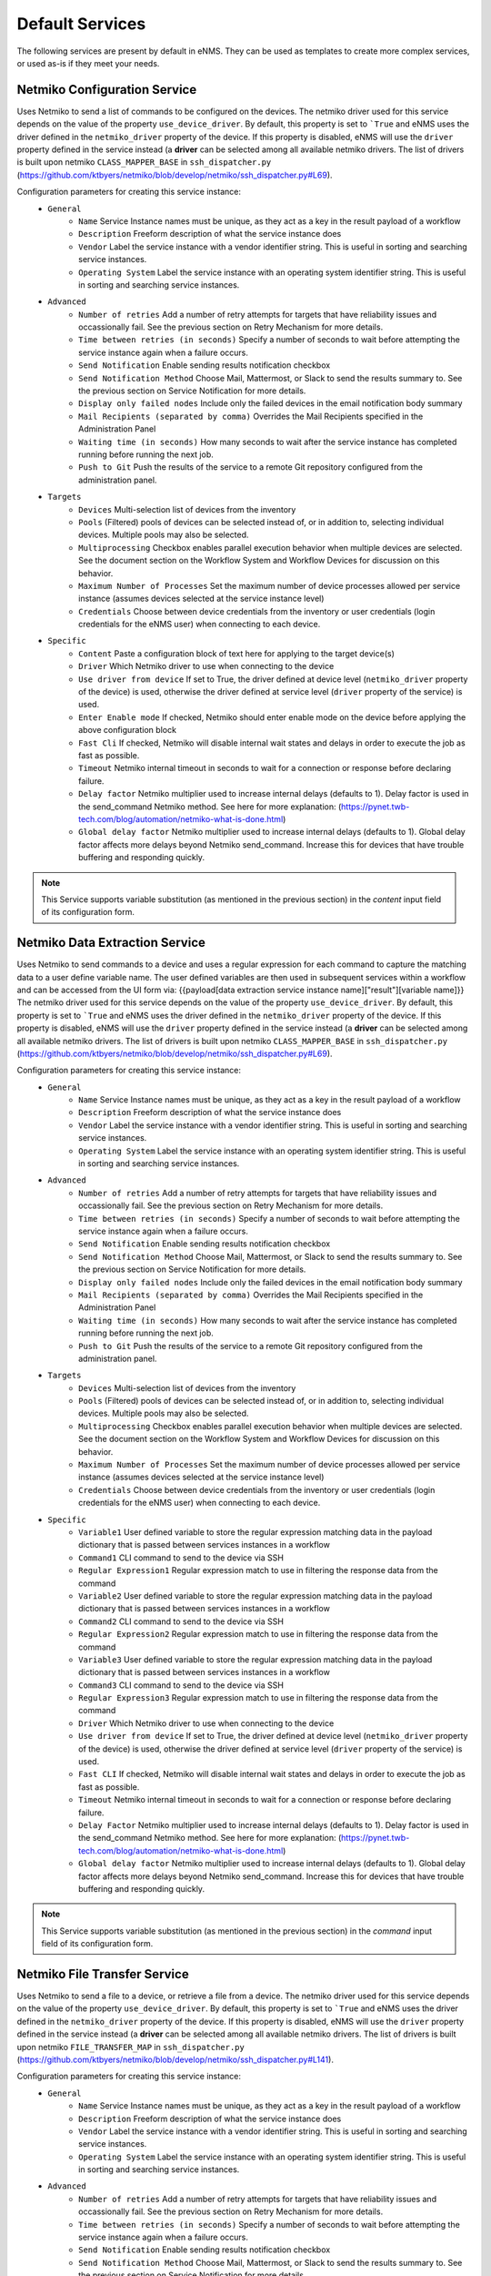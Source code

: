 ================
Default Services
================

The following services are present by default in eNMS.
They can be used as templates to create more complex services, or used as-is if they meet your needs.

Netmiko Configuration Service
-----------------------------

Uses Netmiko to send a list of commands to be configured on the devices.
The netmiko driver used for this service depends on the value of the property ``use_device_driver``.
By default, this property is set to ```True`` and eNMS uses the driver defined in the ``netmiko_driver`` property of the device.
If this property is disabled, eNMS will use the ``driver`` property defined in the service instead (a **driver** can be selected among all available netmiko drivers. The list of drivers is built upon netmiko ``CLASS_MAPPER_BASE`` in ``ssh_dispatcher.py`` (https://github.com/ktbyers/netmiko/blob/develop/netmiko/ssh_dispatcher.py#L69).

.. image:: /_static/services/default_services/netmiko_configuration.png
   :alt: Netmiko Configuration service
   :align: center

Configuration parameters for creating this service instance:
  - ``General``
      - ``Name`` Service Instance names must be unique, as they act as a key in the result payload of a workflow
      - ``Description`` Freeform description of what the service instance does
      - ``Vendor`` Label the service instance with a vendor identifier string. This is useful in sorting and searching service instances.
      - ``Operating System`` Label the service instance with an operating system identifier string. This is useful in sorting and searching service instances.
  - ``Advanced``
      - ``Number of retries`` Add a number of retry attempts for targets that have reliability issues and occassionally fail. See the previous section on Retry Mechanism for more details.
      - ``Time between retries (in seconds)`` Specify a number of seconds to wait before attempting the service instance again when a failure occurs.
      - ``Send Notification`` Enable sending results notification checkbox
      - ``Send Notification Method`` Choose Mail, Mattermost, or Slack to send the results summary to. See the previous section on Service Notification for more details.
      - ``Display only failed nodes`` Include only the failed devices in the email notification body summary
      - ``Mail Recipients (separated by comma)`` Overrides the Mail Recipients specified in the Administration Panel
      - ``Waiting time (in seconds)`` How many seconds to wait after the service instance has completed running before running the next job.
      - ``Push to Git`` Push the results of the service to a remote Git repository configured from the administration panel.
  - ``Targets``
      - ``Devices`` Multi-selection list of devices from the inventory
      - ``Pools`` (Filtered) pools of devices can be selected instead of, or in addition to, selecting individual devices. Multiple pools may also be selected.
      - ``Multiprocessing`` Checkbox enables parallel execution behavior when multiple devices are selected. See the document section on the Workflow System and Workflow Devices for discussion on this behavior.
      - ``Maximum Number of Processes`` Set the maximum number of device processes allowed per service instance (assumes devices selected at the service instance level)
      - ``Credentials`` Choose between device credentials from the inventory or user credentials (login credentials for the eNMS user) when connecting to each device.
  - ``Specific``
      - ``Content`` Paste a configuration block of text here for applying to the target device(s)
      - ``Driver`` Which Netmiko driver to use when connecting to the device
      - ``Use driver from device`` If set to True, the driver defined at device level (``netmiko_driver`` property of the device) is used, otherwise the driver defined at service level (``driver`` property of the service) is used.
      - ``Enter Enable mode`` If checked, Netmiko should enter enable mode on the device before applying the above configuration block
      - ``Fast Cli`` If checked, Netmiko will disable internal wait states and delays in order to execute the job as fast as possible.
      - ``Timeout`` Netmiko internal timeout in seconds to wait for a connection or response before declaring failure.
      - ``Delay factor`` Netmiko multiplier used to increase internal delays (defaults to 1). Delay factor is used in the send_command Netmiko method. See here for more explanation: (https://pynet.twb-tech.com/blog/automation/netmiko-what-is-done.html)
      - ``Global delay factor`` Netmiko multiplier used to increase internal delays (defaults to 1). Global delay factor affects more delays beyond Netmiko send_command. Increase this for devices that have trouble buffering and responding quickly.

.. note:: This Service supports variable substitution (as mentioned in the previous section) in the `content` input field of its configuration form.

Netmiko Data Extraction Service
-------------------------------

Uses Netmiko to send commands to a device and uses a regular expression for each command to capture the matching data to a user define variable name.
The user defined variables are then used in subsequent services within a workflow and can be accessed from the UI form via: {{payload[data extraction service instance name]["result"][variable name]}}
The netmiko driver used for this service depends on the value of the property ``use_device_driver``.
By default, this property is set to ```True`` and eNMS uses the driver defined in the ``netmiko_driver`` property of the device.
If this property is disabled, eNMS will use the ``driver`` property defined in the service instead (a **driver** can be selected among all available netmiko drivers. The list of drivers is built upon netmiko ``CLASS_MAPPER_BASE`` in ``ssh_dispatcher.py`` (https://github.com/ktbyers/netmiko/blob/develop/netmiko/ssh_dispatcher.py#L69).

.. image:: /_static/services/default_services/netmiko_validation.png
   :alt: Netmiko Validation service
   :align: center

Configuration parameters for creating this service instance:
  - ``General``
      - ``Name`` Service Instance names must be unique, as they act as a key in the result payload of a workflow
      - ``Description`` Freeform description of what the service instance does
      - ``Vendor`` Label the service instance with a vendor identifier string. This is useful in sorting and searching service instances.
      - ``Operating System`` Label the service instance with an operating system identifier string. This is useful in sorting and searching service instances.
  - ``Advanced``
      - ``Number of retries`` Add a number of retry attempts for targets that have reliability issues and occassionally fail. See the previous section on Retry Mechanism for more details.
      - ``Time between retries (in seconds)`` Specify a number of seconds to wait before attempting the service instance again when a failure occurs.
      - ``Send Notification`` Enable sending results notification checkbox
      - ``Send Notification Method`` Choose Mail, Mattermost, or Slack to send the results summary to. See the previous section on Service Notification for more details.
      - ``Display only failed nodes`` Include only the failed devices in the email notification body summary
      - ``Mail Recipients (separated by comma)`` Overrides the Mail Recipients specified in the Administration Panel
      - ``Waiting time (in seconds)`` How many seconds to wait after the service instance has completed running before running the next job.
      - ``Push to Git`` Push the results of the service to a remote Git repository configured from the administration panel.
  - ``Targets``
      - ``Devices`` Multi-selection list of devices from the inventory
      - ``Pools`` (Filtered) pools of devices can be selected instead of, or in addition to, selecting individual devices. Multiple pools may also be selected.
      - ``Multiprocessing`` Checkbox enables parallel execution behavior when multiple devices are selected. See the document section on the Workflow System and Workflow Devices for discussion on this behavior.
      - ``Maximum Number of Processes`` Set the maximum number of device processes allowed per service instance (assumes devices selected at the service instance level)
      - ``Credentials`` Choose between device credentials from the inventory or user credentials (login credentials for the eNMS user) when connecting to each device.
  - ``Specific``
      - ``Variable1`` User defined variable to store the regular expression matching data in the payload dictionary that is passed between services instances in a workflow
      - ``Command1`` CLI command to send to the device via SSH
      - ``Regular Expression1`` Regular expression match to use in filtering the response data from the command
      - ``Variable2`` User defined variable to store the regular expression matching data in the payload dictionary that is passed between services instances in a workflow
      - ``Command2`` CLI command to send to the device via SSH
      - ``Regular Expression2`` Regular expression match to use in filtering the response data from the command
      - ``Variable3`` User defined variable to store the regular expression matching data in the payload dictionary that is passed between services instances in a workflow
      - ``Command3`` CLI command to send to the device via SSH
      - ``Regular Expression3`` Regular expression match to use in filtering the response data from the command
      - ``Driver`` Which Netmiko driver to use when connecting to the device
      - ``Use driver from device`` If set to True, the driver defined at device level (``netmiko_driver`` property of the device) is used, otherwise the driver defined at service level (``driver`` property of the service) is used.
      - ``Fast CLI`` If checked, Netmiko will disable internal wait states and delays in order to execute the job as fast as possible.
      - ``Timeout`` Netmiko internal timeout in seconds to wait for a connection or response before declaring failure.
      - ``Delay Factor`` Netmiko multiplier used to increase internal delays (defaults to 1). Delay factor is used in the send_command Netmiko method. See here for more explanation: (https://pynet.twb-tech.com/blog/automation/netmiko-what-is-done.html)
      - ``Global delay factor`` Netmiko multiplier used to increase internal delays (defaults to 1). Global delay factor affects more delays beyond Netmiko send_command. Increase this for devices that have trouble buffering and responding quickly.

.. note:: This Service supports variable substitution (as mentioned in the previous section) in the `command` input field of its configuration form.

Netmiko File Transfer Service
-----------------------------

Uses Netmiko to send a file to a device, or retrieve a file from a device.
The netmiko driver used for this service depends on the value of the property ``use_device_driver``.
By default, this property is set to ```True`` and eNMS uses the driver defined in the ``netmiko_driver`` property of the device.
If this property is disabled, eNMS will use the ``driver`` property defined in the service instead (a **driver** can be selected among all available netmiko drivers. The list of drivers is built upon netmiko ``FILE_TRANSFER_MAP`` in ``ssh_dispatcher.py`` (https://github.com/ktbyers/netmiko/blob/develop/netmiko/ssh_dispatcher.py#L141).

.. image:: /_static/services/default_services/netmiko_file_transfer.png
   :alt: Netmiko File Transfer service
   :align: center

Configuration parameters for creating this service instance:
  - ``General``
      - ``Name`` Service Instance names must be unique, as they act as a key in the result payload of a workflow
      - ``Description`` Freeform description of what the service instance does
      - ``Vendor`` Label the service instance with a vendor identifier string. This is useful in sorting and searching service instances.
      - ``Operating System`` Label the service instance with an operating system identifier string. This is useful in sorting and searching service instances.
  - ``Advanced``
      - ``Number of retries`` Add a number of retry attempts for targets that have reliability issues and occassionally fail. See the previous section on Retry Mechanism for more details.
      - ``Time between retries (in seconds)`` Specify a number of seconds to wait before attempting the service instance again when a failure occurs.
      - ``Send Notification`` Enable sending results notification checkbox
      - ``Send Notification Method`` Choose Mail, Mattermost, or Slack to send the results summary to. See the previous section on Service Notification for more details.
      - ``Display only failed nodes`` Include only the failed devices in the email notification body summary
      - ``Mail Recipients (separated by comma)`` Overrides the Mail Recipients specified in the Administration Panel
      - ``Waiting time (in seconds)`` How many seconds to wait after the service instance has completed running before running the next job.
      - ``Push to Git`` Push the results of the service to a remote Git repository configured from the administration panel.
  - ``Targets``
      - ``Devices`` Multi-selection list of devices from the inventory
      - ``Pools`` (Filtered) pools of devices can be selected instead of, or in addition to, selecting individual devices. Multiple pools may also be selected.
      - ``Multiprocessing`` Checkbox enables parallel execution behavior when multiple devices are selected. See the document section on the Workflow System and Workflow Devices for discussion on this behavior.
      - ``Maximum Number of Processes`` Set the maximum number of device processes allowed per service instance (assumes devices selected at the service instance level)
      - ``Credentials`` Choose between device credentials from the inventory or user credentials (login credentials for the eNMS user) when connecting to each device.
  - ``Specific``
      - ``Destination file`` Destination file; absolute path and filename to send the file to
      - ``Direction`` Upload or Download from the perspective of running on the device
      - ``disable_md5`` Disable checksum validation following the transfer
      - ``driver`` Which Netmiko file transfer driver to use when connecting to the device
      - ``Use driver from device`` If set to True, the driver defined at device level (``netmiko_driver`` property of the device) is used, otherwise the driver defined at service level (``driver`` property of the service) is used.
      - ``File system`` Mounted filesystem for storage on the default. For example, disk1:
      - ``inline_transfer`` Cisco specific method of transferring files between internal components of the device
      - ``overwrite_file`` If checked, overwrite the file at the destination if it exists
      - ``Source file`` Source absolute path and filename of the file to send
      - ``Fast Cli`` If checked, Netmiko will disable internal wait states and delays in order to execute the job as fast as possible.
      - ``Timeout`` Netmiko internal timeout in seconds to wait for a connection or response before declaring failure.
      - ``Delay factor`` Netmiko multiplier used to increase internal delays (defaults to 1). Delay factor is used in the send_command Netmiko method. See here for more explanation: (https://pynet.twb-tech.com/blog/automation/netmiko-what-is-done.html)
      - ``Global delay factor`` Netmiko multiplier used to increase internal delays (defaults to 1). Global delay factor affects more delays beyond Netmiko send_command. Increase this for devices that have trouble buffering and responding quickly.

Netmiko Prompts Service
-----------------------

Similar to Netmiko Validation Service, but expects up to 3 interactive prompts for your remote command, such as 'Are you sure? Y/N'.
This service allows the user to specify the expected prompt and response to send for it.

.. image:: /_static/services/default_services/netmiko_prompts.png
   :alt: Netmiko Prompts service
   :align: center

Configuration parameters for creating this service instance:
  - ``General``
      - ``Name`` Service Instance names must be unique, as they act as a key in the result payload of a workflow
      - ``Description`` Freeform description of what the service instance does
      - ``Vendor`` Label the service instance with a vendor identifier string. This is useful in sorting and searching service instances.
      - ``Operating System`` Label the service instance with an operating system identifier string. This is useful in sorting and searching service instances.
  - ``Advanced``
      - ``Number of retries`` Add a number of retry attempts for targets that have reliability issues and occassionally fail. See the previous section on Retry Mechanism for more details.
      - ``Time between retries (in seconds)`` Specify a number of seconds to wait before attempting the service instance again when a failure occurs.
      - ``Send Notification`` Enable sending results notification checkbox
      - ``Send Notification Method`` Choose Mail, Mattermost, or Slack to send the results summary to. See the previous section on Service Notification for more details.
      - ``Display only failed nodes`` Include only the failed devices in the email notification body summary
      - ``Mail Recipients (separated by comma)`` Overrides the Mail Recipients specified in the Administration Panel
      - ``Waiting time (in seconds)`` How many seconds to wait after the service instance has completed running before running the next job.
      - ``Push to Git`` Push the results of the service to a remote Git repository configured from the administration panel.
  - ``Targets``
      - ``Devices`` Multi-selection list of devices from the inventory
      - ``Pools`` (Filtered) pools of devices can be selected instead of, or in addition to, selecting individual devices. Multiple pools may also be selected.
      - ``Multiprocessing`` Checkbox enables parallel execution behavior when multiple devices are selected. See the document section on the Workflow System and Workflow Devices for discussion on this behavior.
      - ``Maximum Number of Processes`` Set the maximum number of device processes allowed per service instance (assumes devices selected at the service instance level)
      - ``Credentials`` Choose between device credentials from the inventory or user credentials (login credentials for the eNMS user) when connecting to each device.
  - ``Specific``
      - ``Command`` CLI command to send to the device
      - ``confirmation1`` first expected confirmation question prompted by the device
      - ``response1`` response to first confirmation question prompted by the device
      - ``confirmation2`` second expected confirmation question prompted by the device
      - ``response2`` response to second confirmation question prompted by the device
      - ``confirmation3`` third expected confirmation question prompted by the device
      - ``response3`` response to third confirmation question prompted by the device
      - ``conversion_method`` Whether the response text should be considered just text, or should it try to convert to XML or JSON. Converting to JSON allows for using the Dictionary Match by providing a dictionary {"key1":"value1", "key2":"value2"} and and choosing Validation Match by dictionary equality (exact match) or inclusion (contains).
      - ``Validation Method``: ``Text match``, ``dictionary Equality`` or ``dictionary Inclusion``. Text match means that the result is converted into a string, and eNMS can check (via ``content_match`` / ``content_match_regex``) whether there is a match or not. dictionary Equality / Inclusion means that eNMS will check the results against a dictionary specified by the user (via ``dictionary match`` property).
      - ``Content Match`` expected response string to receive back (if any). Multi-line strings are supported. If no content_match is provided, the command will succeed if the connection was successfully made and command executed.
      - ``Match content against Regular expression`` Enables regex parsing in the content_match field if checked; otherwise, content_match is expected to be literal string match.
      - ``Dictionary Match``: dictionary against which the results must be checked (in case ``Validation Method`` is set to either ``dictionary Equality`` or ``dictionary Inclusion``.
      - ``Negative Logic`` Simply reverses the pass/fail decision if checked. This is useful in the following situations:  Run a netmiko command to check active alarm status. If a specific alarm of interest is active (thus producing success on content match), negative logic will cause it to fail. Then with retries configured, keep checking the alarm status until the alarm clears (and negative logic produces a success result).
      - ``Delete spaces before matching`` Removes white spaces in the result and content_match strings to increase the likelihood of getting a match. This is particularly helpful for multi-line content matches.
      - ``Driver`` Which Netmiko driver to use when connecting to the device
      - ``Use driver from device`` If set to True, the driver defined at device level (``netmiko_driver`` property of the device) is used, otherwise the driver defined at service level (``driver`` property of the service) is used.
      - ``Fast CLI`` If checked, Netmiko will disable internal wait states and delays in order to execute the job as fast as possible.
      - ``Timeout`` Netmiko internal timeout in seconds to wait for a connection or response before declaring failure.
      - ``Delay factor`` Netmiko multiplier used to increase internal delays (defaults to 1). Delay factor is used in the send_command Netmiko method. See here for more explanation: (https://pynet.twb-tech.com/blog/automation/netmiko-what-is-done.html)
      - ``Global delay factor`` Netmiko multiplier used to increase internal delays (defaults to 1). Global delay factor affects more delays beyond Netmiko send_command. Increase this for devices that have trouble buffering and responding quickly.

.. note:: This Service supports variable substitution (as mentioned in the previous section) in the `command` input field of its configuration form.

Netmiko Validation Service
--------------------------

Uses Netmiko to send commands to a device and validates the output to determine the state of that device. See the ``Workflow`` section for examples of how it is used in a workflow.
The netmiko driver used for this service depends on the value of the property ``use_device_driver``.
By default, this property is set to ```True`` and eNMS uses the driver defined in the ``netmiko_driver`` property of the device.
If this property is disabled, eNMS will use the ``driver`` property defined in the service instead (a **driver** can be selected among all available netmiko drivers. The list of drivers is built upon netmiko ``CLASS_MAPPER_BASE`` in ``ssh_dispatcher.py`` (https://github.com/ktbyers/netmiko/blob/develop/netmiko/ssh_dispatcher.py#L69).

There is a ``command`` field and a ``pattern`` field. eNMS will check if the expected pattern can be found in the output of the command. The values for a ``pattern`` field can also be a regular expression.

.. image:: /_static/services/default_services/netmiko_validation.png
   :alt: Netmiko Validation service
   :align: center

Configuration parameters for creating this service instance:
  - ``General``
      - ``Name`` Service Instance names must be unique, as they act as a key in the result payload of a workflow
      - ``Description`` Freeform description of what the service instance does
      - ``Vendor`` Label the service instance with a vendor identifier string. This is useful in sorting and searching service instances.
      - ``Operating System`` Label the service instance with an operating system identifier string. This is useful in sorting and searching service instances.
  - ``Advanced``
      - ``Number of retries`` Add a number of retry attempts for targets that have reliability issues and occassionally fail. See the previous section on Retry Mechanism for more details.
      - ``Time between retries (in seconds)`` Specify a number of seconds to wait before attempting the service instance again when a failure occurs.
      - ``Send Notification`` Enable sending results notification checkbox
      - ``Send Notification Method`` Choose Mail, Mattermost, or Slack to send the results summary to. See the previous section on Service Notification for more details.
      - ``Display only failed nodes`` Include only the failed devices in the email notification body summary
      - ``Mail Recipients (separated by comma)`` Overrides the Mail Recipients specified in the Administration Panel
      - ``Waiting time (in seconds)`` How many seconds to wait after the service instance has completed running before running the next job.
      - ``Push to Git`` Push the results of the service to a remote Git repository configured from the administration panel.
  - ``Targets``
      - ``Devices`` Multi-selection list of devices from the inventory
      - ``Pools`` (Filtered) pools of devices can be selected instead of, or in addition to, selecting individual devices. Multiple pools may also be selected.
      - ``Multiprocessing`` Checkbox enables parallel execution behavior when multiple devices are selected. See the document section on the Workflow System and Workflow Devices for discussion on this behavior.
      - ``Maximum Number of Processes`` Set the maximum number of device processes allowed per service instance (assumes devices selected at the service instance level)
      - ``Credentials`` Choose between device credentials from the inventory or user credentials (login credentials for the eNMS user) when connecting to each device.
  - ``Specific``
      - ``Command`` CLI command to send to the device
      - ``conversion_method`` Whether the response text should be considered just text, or should it try to convert to XML or JSON. Converting to JSON allows for using the Dictionary Match by providing a dictionary {"key1":"value1", "key2":"value2"} and and choosing Validation Match by dictionary equality (exact match) or inclusion (contains).
      - ``Validation Method``: ``Text match``, ``dictionary Equality`` or ``dictionary Inclusion``. Text match means that the result is converted into a string, and eNMS can check (via ``content_match`` / ``content_match_regex``) whether there is a match or not. dictionary Equality / Inclusion means that eNMS will check the results against a dictionary specified by the user (via ``dictionary match`` property).
      - ``Content Match`` expected response string to receive back (if any). Multi-line strings are supported. If no content_match is provided, the command will succeed if the connection was successfully made and command executed.
      - ``Match content against Regular expression`` Enables regex parsing in the content_match field if checked; otherwise, content_match is expected to be literal string match.
      - ``Dictionary Match``: dictionary against which the results must be checked (in case ``Validation Method`` is set to either ``dictionary Equality`` or ``dictionary Inclusion``.
      - ``Negative Logic`` Simply reverses the pass/fail decision if checked. This is useful in the following situations:  Run a netmiko command to check active alarm status. If a specific alarm of interest is active (thus producing success on content match), negative logic will cause it to fail. Then with retries configured, keep checking the alarm status until the alarm clears (and negative logic produces a success result).
      - ``Delete spaces before matching`` Removes white spaces in the result and content_match strings to increase the likelihood of getting a match. This is particularly helpful for multi-line content matches.
      - ``Driver`` Which Netmiko driver to use when connecting to the device
      - ``Use driver from device`` If set to True, the driver defined at device level (``netmiko_driver`` property of the device) is used, otherwise the driver defined at service level (``driver`` property of the service) is used.
      - ``Fast CLI`` If checked, Netmiko will disable internal wait states and delays in order to execute the job as fast as possible.
      - ``Timeout`` Netmiko internal timeout in seconds to wait for a connection or response before declaring failure.
      - ``Delay factor`` Netmiko multiplier used to increase internal delays (defaults to 1). Delay factor is used in the send_command Netmiko method. See here for more explanation: (https://pynet.twb-tech.com/blog/automation/netmiko-what-is-done.html)
      - ``Global delay factor`` Netmiko multiplier used to increase internal delays (defaults to 1). Global delay factor affects more delays beyond Netmiko send_command. Increase this for devices that have trouble buffering and responding quickly.

.. note:: This Service supports variable substitution (as mentioned in the previous section) in the `command` input field of its configuration form.

Napalm Configuration service
----------------------------

Uses Napalm to configure a device.
The napalm driver used for this service depends on the value of the property ``use_device_driver``.
By default, this property is set to ```True`` and eNMS uses the driver defined in the ``napalm_driver`` property of the device.
If this property is disabled, eNMS will use the ``driver`` property defined in the service instead (a **driver** can be selected among all available napalm drivers. The list of drivers is built upon napalm ``SUPPORTED DRIVERS`` (https://github.com/napalm-automation/napalm/blob/develop/napalm/_SUPPORTED_DRIVERS.py).

.. image:: /_static/services/default_services/napalm_configuration.png
   :alt: Napalm Configuration service
   :align: center

Configuration parameters for creating this service instance:
  - ``General``
      - ``Name`` Service Instance names must be unique, as they act as a key in the result payload of a workflow
      - ``Description`` Freeform description of what the service instance does
      - ``Vendor`` Label the service instance with a vendor identifier string. This is useful in sorting and searching service instances.
      - ``Operating System`` Label the service instance with an operating system identifier string. This is useful in sorting and searching service instances.
  - ``Advanced``
      - ``Number of retries`` Add a number of retry attempts for targets that have reliability issues and occassionally fail. See the previous section on Retry Mechanism for more details.
      - ``Time between retries (in seconds)`` Specify a number of seconds to wait before attempting the service instance again when a failure occurs
      - ``Send Notification`` Enable sending results notification checkbox
      - ``Send Notification Method`` Choose Mail, Mattermost, or Slack to send the results summary to. See the previous section on Service Notification for more details.
      - ``Display only failed nodes`` Include only the failed devices in the email notification body summary
      - ``Mail Recipients (separated by comma)`` Overrides the Mail Recipients specified in the Administration Panel
      - ``Waiting time (in seconds)`` How many seconds to wait after the service instance has completed running before running the next job
      - ``Push to Git`` Push the results of the service to a remote Git repository configured from the administration panel.
  - ``Targets``
      - ``Devices`` Multi-selection list of devices from the inventory
      - ``Pools`` (Filtered) pools of devices can be selected instead of, or in addition to, selecting individual devices. Multiple pools may also be selected.
      - ``Multiprocessing`` Checkbox enables parallel execution behavior when multiple devices are selected. See the document section on the Workflow System and Workflow Devices for discussion on this behavior.
      - ``Maximum Number of Processes`` Set the maximum number of device processes allowed per service instance (assumes devices selected at the service instance level)
      - ``Credentials`` Choose between device credentials from the inventory or user credentials (login credentials for the eNMS user) when connecting to each device
  - ``Specific``
      - ``Action`` There are two types of operations:
          - ``Load merge``: add the service configuration to the existing configuration of the target
          - ``Load replace``: replace the configuration of the target with the service configuration
      - ``Content`` Paste a configuration block of text here for applying to the target device(s)
      - ``Driver`` Which Napalm driver to use when connecting to the device
      - ``Use driver from device`` If set to True, the driver defined at device level (``napalm_driver`` property of the device) is used, otherwise the driver defined at service level (``driver`` property of the service) is used.
      - ``Optional arguments`` Napalm supports a number of optional arguments that are documented here: (https://napalm.readthedocs.io/en/latest/support/index.html#optional-arguments)

.. note:: This Service supports variable substitution (as mentioned in the previous section) in the `content` input field of its configuration form.

Napalm Rollback Service
-----------------------

Use Napalm to rollback a configuration.
The napalm driver used for this service depends on the value of the property ``use_device_driver``.
By default, this property is set to ```True`` and eNMS uses the driver defined in the ``napalm_driver`` property of the device.
If this property is disabled, eNMS will use the ``driver`` property defined in the service instead (a **driver** can be selected among all available napalm drivers. The list of drivers is built upon napalm ``SUPPORTED DRIVERS`` (https://github.com/napalm-automation/napalm/blob/develop/napalm/_SUPPORTED_DRIVERS.py).

.. image:: /_static/services/default_services/napalm_rollback.png
   :alt: Napalm Rollback service
   :align: center

Configuration parameters for creating this service instance:
  - ``General``
      - ``Name`` Service Instance names must be unique, as they act as a key in the result payload of a workflow
      - ``Description`` Freeform description of what the service instance does
      - ``Vendor`` Label the service instance with a vendor identifier string. This is useful in sorting and searching service instances.
      - ``Operating System`` Label the service instance with an operating system identifier string. This is useful in sorting and searching service instances.
  - ``Advanced``
      - ``Number of retries`` Add a number of retry attempts for targets that have reliability issues and occassionally fail. See the previous section on Retry Mechanism for more details.
      - ``Time between retries (in seconds)`` Specify a number of seconds to wait before attempting the service instance again when a failure occurs
      - ``Send Notification`` Enable sending results notification checkbox
      - ``Send Notification Method`` Choose Mail, Mattermost, or Slack to send the results summary to. See the previous section on Service Notification for more details.
      - ``Display only failed nodes`` Include only the failed devices in the email notification body summary
      - ``Mail Recipients (separated by comma)`` Overrides the Mail Recipients specified in the Administration Panel
      - ``Waiting time (in seconds)`` How many seconds to wait after the service instance has completed running before running the next job
      - ``Push to Git`` Push the results of the service to a remote Git repository configured from the administration panel.
  - ``Targets``
      - ``Devices`` Multi-selection list of devices from the inventory
      - ``Pools`` (Filtered) pools of devices can be selected instead of, or in addition to, selecting individual devices. Multiple pools may also be selected.
      - ``Multiprocessing`` Checkbox enables parallel execution behavior when multiple devices are selected. See the document section on the Workflow System and Workflow Devices for discussion on this behavior.
      - ``Maximum Number of Processes`` Set the maximum number of device processes allowed per service instance (assumes devices selected at the service instance level)
      - ``Credentials`` Choose between device credentials from the inventory or user credentials (login credentials for the eNMS user) when connecting to each device
  - ``Specific``
      - ``Driver`` Which Napalm driver to use when connecting to the device
      - ``Use driver from device`` If set to True, the driver defined at device level (``napalm_driver`` property of the device) is used, otherwise the driver defined at service level (``driver`` property of the service) is used.
      - ``Optional arguments`` Napalm supports a number of optional arguments that are documented here: (https://napalm.readthedocs.io/en/latest/support/index.html#optional-arguments)

Napalm Getters service
----------------------

Uses Napalm to retrieve a list of getters whose output is displayed in the logs. The output can be validated with a command / pattern mechanism like the ``Netmiko Validation Service``.
The napalm driver used for this service depends on the value of the property ``use_device_driver``.
By default, this property is set to ```True`` and eNMS uses the driver defined in the ``napalm_driver`` property of the device.
If this property is disabled, eNMS will use the ``driver`` property defined in the service instead (a **driver** can be selected among all available napalm drivers. The list of drivers is built upon napalm ``SUPPORTED DRIVERS`` (https://github.com/napalm-automation/napalm/blob/develop/napalm/_SUPPORTED_DRIVERS.py).

.. image:: /_static/services/default_services/napalm_getters.png
   :alt: Napalm Getters service
   :align: center

Configuration parameters for creating this service instance:
  - ``General``
      - ``Name`` Service Instance names must be unique, as they act as a key in the result payload of a workflow
      - ``Description`` Freeform description of what the service instance does
      - ``Vendor`` Label the service instance with a vendor identifier string. This is useful in sorting and searching service instances.
      - ``Operating System`` Label the service instance with an operating system identifier string. This is useful in sorting and searching service instances.
  - ``Advanced``
      - ``Number of retries`` Add a number of retry attempts for targets that have reliability issues and occassionally fail. See the previous section on Retry Mechanism for more details.
      - ``Time between retries (in seconds)`` Specify a number of seconds to wait before attempting the service instance again when a failure occurs.
      - ``Send Notification`` Enable sending results notification checkbox
      - ``Send Notification Method`` Choose Mail, Mattermost, or Slack to send the results summary to. See the previous section on Service Notification for more details.
      - ``Display only failed nodes`` Include only the failed devices in the email notification body summary
      - ``Mail Recipients (separated by comma)`` Overrides the Mail Recipients specified in the Administration Panel
      - ``Waiting time (in seconds)`` How many seconds to wait after the service instance has completed running before running the next job.
      - ``Push to Git`` Push the results of the service to a remote Git repository configured from the administration panel.
  - ``Targets``
      - ``Devices`` Multi-selection list of devices from the inventory
      - ``Pools`` (Filtered) pools of devices can be selected instead of, or in addition to, selecting individual devices. Multiple pools may also be selected.
      - ``Multiprocessing`` Checkbox enables parallel execution behavior when multiple devices are selected. See the document section on the Workflow System and Workflow Devices for discussion on this behavior.
      - ``Maximum Number of Processes`` Set the maximum number of device processes allowed per service instance (assumes devices selected at the service instance level)
      - ``Credentials`` Choose between device credentials from the inventory or user credentials (login credentials for the eNMS user) when connecting to each device.
  - ``Specific``
      - ``Validation Method``: ``Text match``, ``dictionary Equality`` or ``dictionary Inclusion``. Text match means that the result is converted into a string, and eNMS can check (via ``content_match`` / ``content_match_regex``) whether there is a match or not. dictionary Equality / Inclusion means that eNMS will check the results against a dictionary specified by the user (via ``dictionary match`` property).
      - ``Content Match`` expected response string to receive back (if any). Multi-line strings are supported. If no content_match is provided, the command will succeed if the connection was successfully made and command executed.
      - ``Match content against Regular expression`` Enables regex parsing in the content_match field if checked; otherwise, content_match is expected to be literal string match.
      - ``Dictionary Match``: dictionary against which the results must be checked (in case ``Validation Method`` is set to either ``dictionary Equality`` or ``dictionary Inclusion``.
      - ``Negative Logic`` Simply reverses the pass/fail decision if checked. This is useful in the following situations:  Run a netmiko command to check active alarm status. If a specific alarm of interest is active (thus producing success on content match), negative logic will cause it to fail. Then with retries configured, keep checking the alarm status until the alarm clears (and negative logic produces a success result).
      - ``Delete spaces before matching`` Removes white spaces in the result and content_match strings to increase the likelihood of getting a match. This is particularly helpful for multi-line content matches.
      - ``Driver`` Which Napalm driver to use when connecting to the device
      - ``Use driver from device`` If set to True, the driver defined at device level (``napalm_driver`` property of the device) is used, otherwise the driver defined at service level (``driver`` property of the service) is used.
      - ``Getters`` Napalm getters (standard retrieval APIs) are documented here: (https://napalm.readthedocs.io/en/latest/support/index.html#getters-support-matrix)
      - ``Optional Arguments`` Napalm supports a number of optional arguments that are documented here: (https://napalm.readthedocs.io/en/latest/support/index.html#optional-arguments)

.. note:: This Service supports variable substitution (as mentioned in the previous section) in the `content_match` input field of its configuration form.

Napalm Ping service
-------------------

Uses Napalm to connect to the selected target devices and performs a ping to a designated target. The output contains ping round trip time statistics.
The napalm driver used for this service depends on the value of the property ``use_device_driver``.
By default, this property is set to ```True`` and eNMS uses the driver defined in the ``napalm_driver`` property of the device.
If this property is disabled, eNMS will use the ``driver`` property defined in the service instead (a **driver** can be selected among all available napalm drivers. The list of drivers is built upon napalm ``SUPPORTED DRIVERS`` (https://github.com/napalm-automation/napalm/blob/develop/napalm/_SUPPORTED_DRIVERS.py).
Note that the iosxr driver does not support ping, but you can use the ios driver in its place by not selecting ``use_device_driver``.

.. image:: /_static/services/default_services/napalm_ping.png
   :alt: Napalm Ping service
   :align: center

Configuration parameters for creating this service instance:
  - ``General``
      - ``Name`` Service Instance names must be unique, as they act as a key in the result payload of a workflow
      - ``Description`` Freeform description of what the service instance does
      - ``Vendor`` Label the service instance with a vendor identifier string. This is useful in sorting and searching service instances.
      - ``Operating System`` Label the service instance with an operating system identifier string. This is useful in sorting and searching service instances.
  - ``Advanced``
      - ``Number of retries`` Add a number of retry attempts for targets that have reliability issues and occassionally fail. See the previous section on Retry Mechanism for more details.
      - ``Time between retries (in seconds)`` Specify a number of seconds to wait before attempting the service instance again when a failure occurs.
      - ``Send Notification`` Enable sending results notification checkbox
      - ``Send Notification Method`` Choose Mail, Mattermost, or Slack to send the results summary to. See the previous section on Service Notification for more details.
      - ``Display only failed nodes`` Include only the failed devices in the email notification body summary
      - ``Mail Recipients (separated by comma)`` Overrides the Mail Recipients specified in the Administration Panel
      - ``Waiting time (in seconds)`` How many seconds to wait after the service instance has completed running before running the next job.
      - ``Push to Git`` Push the results of the service to a remote Git repository configured from the administration panel.
  - ``Targets``
      - ``Devices`` Multi-selection list of devices from the inventory
      - ``Pools`` (Filtered) pools of devices can be selected instead of, or in addition to, selecting individual devices. Multiple pools may also be selected.
      - ``Multiprocessing`` Checkbox enables parallel execution behavior when multiple devices are selected. See the document section on the Workflow System and Workflow Devices for discussion on this behavior.
      - ``Maximum Number of Processes`` Set the maximum number of device processes allowed per service instance (assumes devices selected at the service instance level)
      - ``Credentials`` Choose between device credentials from the inventory or user credentials (login credentials for the eNMS user) when connecting to each device.
  - ``Specific``
      - ``count``: Number of ping packets to send
      - ``Driver`` Which Napalm driver to use when connecting to the device
      - ``Use driver from device`` If set to True, the driver defined at device level (``napalm_driver`` property of the device) is used, otherwise the driver defined at service level (``driver`` property of the service) is used.
      - ``Optional arguments`` Napalm supports a number of optional arguments that are documented here: (https://napalm.readthedocs.io/en/latest/support/index.html#optional-arguments)
      - ``size`` Size of the ping packet payload to send in bytes
      - ``Source IP address`` Override the source ip address of the ping packet with this provided IP
      - ``Timeout`` Seconds to wait before declaring timeout
      - ``ttl`` Time to Live parameter, which tells routers when to discard this packet because it has been in the network too long (too many hops)
      - ``vrf`` Ping a specific virtual routing and forwarding interface

Napalm Traceroute service
-------------------------

Uses Napalm to connect to the selected target devices and performs a traceroute to a designated target.
The napalm driver used for this service depends on the value of the property ``use_device_driver``.
By default, this property is set to ```True`` and eNMS uses the driver defined in the ``napalm_driver`` property of the device.
If this property is disabled, eNMS will use the ``driver`` property defined in the service instead (a **driver** can be selected among all available napalm drivers. The list of drivers is built upon napalm ``SUPPORTED DRIVERS`` (https://github.com/napalm-automation/napalm/blob/develop/napalm/_SUPPORTED_DRIVERS.py).
Note that the iosxr driver does not support ping, but you can use the ios driver in its place by not selecting ``use_device_driver``.

.. image:: /_static/services/default_services/napalm_traceroute.png
   :alt: Napalm Traceroute service
   :align: center

Configuration parameters for creating this service instance:
  - ``General``
      - ``Name`` Service Instance names must be unique, as they act as a key in the result payload of a workflow
      - ``Description`` Freeform description of what the service instance does
      - ``Vendor`` Label the service instance with a vendor identifier string. This is useful in sorting and searching service instances.
      - ``Operating System`` Label the service instance with an operating system identifier string. This is useful in sorting and searching service instances.
  - ``Advanced``
      - ``Number of retries`` Add a number of retry attempts for targets that have reliability issues and occassionally fail. See the previous section on Retry Mechanism for more details.
      - ``Time between retries (in seconds)`` Specify a number of seconds to wait before attempting the service instance again when a failure occurs.
      - ``Send Notification`` Enable sending results notification checkbox
      - ``Send Notification Method`` Choose Mail, Mattermost, or Slack to send the results summary to. See the previous section on Service Notification for more details.
      - ``Display only failed nodes`` Include only the failed devices in the email notification body summary
      - ``Mail Recipients (separated by comma)`` Overrides the Mail Recipients specified in the Administration Panel
      - ``Waiting time (in seconds)`` How many seconds to wait after the service instance has completed running before running the next job.
      - ``Push to Git`` Push the results of the service to a remote Git repository configured from the administration panel.
  - ``Targets``
      - ``Devices`` Multi-selection list of devices from the inventory
      - ``Pools`` (Filtered) pools of devices can be selected instead of, or in addition to, selecting individual devices. Multiple pools may also be selected.
      - ``Multiprocessing`` Checkbox enables parallel execution behavior when multiple devices are selected. See the document section on the Workflow System and Workflow Devices for discussion on this behavior.
      - ``Maximum Number of Processes`` Set the maximum number of device processes allowed per service instance (assumes devices selected at the service instance level)
      - ``Credentials`` Choose between device credentials from the inventory or user credentials (login credentials for the eNMS user) when connecting to each device.
  - ``Specific``
      - ``Driver`` Which Napalm driver to use when connecting to the device
      - ``Use driver from device`` If set to True, the driver defined at device level (``napalm_driver`` property of the device) is used, otherwise the driver defined at service level (``driver`` property of the service) is used.
      - ``Optional arguments`` Napalm supports a number of optional arguments that are documented here: (https://napalm.readthedocs.io/en/latest/support/index.html#optional-arguments)
      - ``Source IP address`` Override the source ip address of the ping packet with this provided IP
      - ``Timeout`` Seconds to wait before declaring timeout
      - ``ttl`` Time to Live parameter, which tells routers when to discard this packet because it has been in the network too long (too many hops)
      - ``vrf`` Ping a specific virtual routing and forwarding interface

Ansible Playbook Service
------------------------

An ``Ansible Playbook`` service sends an ansible playbook to the devices.
The output can be validated with a command / pattern mechanism, like the ``Netmiko Validation Service``.
An option allows inventory devices to be selected, such that the Ansible Playbook is run on each device in the selection. Another option allows device properties from the inventory to be passed to the ansible playbook as a dictionary.

.. image:: /_static/services/default_services/ansible_playbook.png
   :alt: Ansible Playbook service
   :align: center

Configuration parameters for creating this service instance:
  - ``General``
      - ``Name`` Service Instance names must be unique, as they act as a key in the result payload of a workflow
      - ``Description`` Freeform description of what the service instance does
      - ``Vendor`` Label the service instance with a vendor identifier string. This is useful in sorting and searching service instances.
      - ``Operating System`` Label the service instance with an operating system identifier string. This is useful in sorting and searching service instances.
  - ``Advanced``
      - ``Number of retries`` Add a number of retry attempts for targets that have reliability issues and occassionally fail. See the previous section on Retry Mechanism for more details.
      - ``Time between retries (in seconds)`` Specify a number of seconds to wait before attempting the service instance again when a failure occurs.
      - ``Send Notification`` Enable sending results notification checkbox
      - ``Send Notification Method`` Choose Mail, Mattermost, or Slack to send the results summary to. See the previous section on Service Notification for more details.
      - ``Display only failed nodes`` Include only the failed devices in the email notification body summary
      - ``Mail Recipients (separated by comma)`` Overrides the Mail Recipients specified in the Administration Panel
      - ``Waiting time (in seconds)`` How many seconds to wait after the service instance has completed running before running the next job.
      - ``Push to Git`` Push the results of the service to a remote Git repository configured from the administration panel.
  - ``Targets``
      - ``Devices`` Multi-selection list of devices from the inventory
      - ``Pools`` (Filtered) pools of devices can be selected instead of, or in addition to, selecting individual devices. Multiple pools may also be selected.
      - ``Multiprocessing`` Checkbox enables parallel execution behavior when multiple devices are selected. See the document section on the Workflow System and Workflow Devices for discussion on this behavior.
      - ``Maximum Number of Processes`` Set the maximum number of device processes allowed per service instance (assumes devices selected at the service instance level)
      - ``Credentials`` Choose between device credentials from the inventory or user credentials (login credentials for the eNMS user) when connecting to each device.
  - ``Specific``
      - ``Has targets`` If checked, indicates that the selected inventory devices should be passed to the playbook as its inventory using -i. Alternatively, if not checked, the ansible playbook can reference its own inventory internally using host: inventory_group and by providing an alternative inventory
      - ``playbook_path`` path and filename to the Ansible Playbook. For example, if the playbooks subdirectory is located inside the eNMS project directory:  playbooks/juniper_get_facts.yml
      - ``arguments`` ansible-playbook command line options, which are documented here: (https://docs.ansible.com/ansible/latest/cli/ansible-playbook.html)
      - ``Validation Method``: ``Text match``, ``dictionary Equality`` or ``dictionary Inclusion``. Text match means that the result is converted into a string, and eNMS can check (via ``content_match`` / ``content_match_regex``) whether there is a match or not. dictionary Equality / Inclusion means that eNMS will check the results against a dictionary specified by the user (via ``dictionary match`` property).
      - ``Content Match`` expected response string to receive back (if any). Multi-line strings are supported. If no content_match is provided, the command will succeed if the connection was successfully made and command executed.
      - ``Match content against Regular expression`` Enables regex parsing in the content_match field if checked; otherwise, content_match is expected to be literal string match.
      - ``Dictionary Match``: dictionary against which the results must be checked (in case ``Validation Method`` is set to either ``dictionary Equality`` or ``dictionary Inclusion``.
      - ``Negative Logic`` Simply reverses the pass/fail decision if checked. This is useful in the following situations:  Run a netmiko command to check active alarm status. If a specific alarm of interest is active (thus producing success on content match), negative logic will cause it to fail. Then with retries configured, keep checking the alarm status until the alarm clears (and negative logic produces a success result).
      - ``Delete spaces before matching`` Removes white spaces in the result and content_match strings to increase the likelihood of getting a match. This is particularly helpful for multi-line content matches.
      - ``options`` Additional --extra-vars to be passed to the playbook using the syntax {'key1':value1, 'key2': value2}.  All inventory properties are automatically passed to the playbook using --extra-vars (if pass_device_properties is selected below). These options are appended.
      - ``Pass device properties to the playbook`` Pass inventory properties using --extra-vars to the playbook if checked (along with the options dictionary provided above).

.. note:: This Service supports variable substitution (as mentioned in the previous section) in the `playbook_path` and `content_match` input fields of its configuration form.

ReST Call Service
-----------------

Send a ReST call (GET, POST, PUT or DELETE) to a URL with optional payload.
The output can be validated with a command / pattern mechanism, like the ``Netmiko Validation Service``.

.. image:: /_static/services/default_services/rest_call.png
   :alt: ReST Call service
   :align: center

Configuration parameters for creating this service instance:
  - ``General``
      - ``Name`` Service Instance names must be unique, as they act as a key in the result payload of a workflow
      - ``Description`` Freeform description of what the service instance does
      - ``Vendor`` Label the service instance with a vendor identifier string. This is useful in sorting and searching service instances.
      - ``Operating System`` Label the service instance with an operating system identifier string. This is useful in sorting and searching service instances.
  - ``Advanced``
      - ``Number of retries`` Add a number of retry attempts for targets that have reliability issues and occassionally fail. See the previous section on Retry Mechanism for more details.
      - ``Time between retries (in seconds)`` Specify a number of seconds to wait before attempting the service instance again when a failure occurs.
      - ``Send_Notification`` Enable sending results notification checkbox
      - ``Send Notification Method`` Choose Mail, Mattermost, or Slack to send the results summary to. See the previous section on Service Notification for more details.
      - ``Display only failed nodes`` Include only the failed devices in the email notification body summary
      - ``Mail Recipients (separated by comma)`` Overrides the Mail Recipients specified in the Administration Panel
      - ``Waiting time (in seconds)`` How many seconds to wait after the service instance has completed running before running the next job.
      - ``Push to Git`` Push the results of the service to a remote Git repository configured from the administration panel.
  - ``Targets``
      - ``Devices`` Multi-selection list of devices from the inventory
      - ``Pools`` (Filtered) pools of devices can be selected instead of, or in addition to, selecting individual devices. Multiple pools may also be selected.
      - ``Multiprocessing`` Checkbox enables parallel execution behavior when multiple devices are selected. See the document section on the Workflow System and Workflow Devices for discussion on this behavior.
      - ``Maximum Number of Processes`` Set the maximum number of device processes allowed per service instance (assumes devices selected at the service instance level)
      - ``Credentials`` Choose between device credentials from the inventory or user credentials (login credentials for the eNMS user) when connecting to each device.
  - ``Specific``
      - ``Has targets`` If checked, indicates that the selected inventory devices will be made available for variable substitution in the URL and payload fields. For example, URL could be: /rest/get/{{device.ip_address}}
      - ``Type of call`` ReST type operation to be performed: GET, POST, PUT, DELETE
      - ``URL`` URL to make the ReST connection to
      - ``Payload`` The data to be sent in POST Or PUT operation
      - ``Parameters`` Additional parameters to pass in the request. From the requests library, params can be a dictionary, list of tuples or bytes that are sent in the body of the request.
      - ``Headers`` Dictionary of HTTP Header information to send with the request, such as the type of data to be passed. For example, {"accept":"application/json","content-type":"application/json"}
      - ``Timeout`` Requests library timeout, which is the Float value in seconds to wait for the server to send data before giving up
      - ``Validation Method``: ``Text match``, ``dictionary Equality`` or ``dictionary Inclusion``. Text match means that the result is converted into a string, and eNMS can check (via ``content_match`` / ``content_match_regex``) whether there is a match or not. dictionary Equality / Inclusion means that eNMS will check the results against a dictionary specified by the user (via ``dictionary match`` property).
      - ``Content Match`` expected response string to receive back (if any). Multi-line strings are supported. If no content_match is provided, the command will succeed if the connection was successfully made and command executed.
      - ``Match content against Regular expression`` Enables regex parsing in the content_match field if checked; otherwise, content_match is expected to be literal string match.
      - ``Dictionary match``: dictionary against which the results must be checked (in case ``Validation Method`` is set to either ``dictionary Equality`` or ``dictionary Inclusion``.
      - ``Negative Logic`` Simply reverses the pass/fail decision if checked. This is useful in the following situations:  Run a netmiko command to check active alarm status. If a specific alarm of interest is active (thus producing success on content match), negative logic will cause it to fail. Then with retries configured, keep checking the alarm status until the alarm clears (and negative logic produces a success result).
      - ``Delete spaces before matching`` Removes white spaces in the result and content_match strings to increase the likelihood of getting a match. This is particularly helpful for multi-line content matches.
      - ``Username`` Username to use for authenticating with the ReST server
      - ``Password`` Password to use for authenticating with the ReST server

.. note:: This Service supports variable substitution (as mentioned in the previous section) in the `url` and `content_match` input fields of its configuration form.

Update Inventory Service
------------------------

Update the properties of one or several devices in eNMS inventory.
This service takes a dictionary as input: all key/value pairs of that dictionary are used to update properties in the inventory.
Example: if you create a workflow to perform the upgrade of a device, you might want to change the value of the ``operating_system`` property in eNMS to keep the inventory up-to-date.

.. image:: /_static/services/default_services/update_inventory.png
   :alt: Update Inventory service
   :align: center

Configuration parameters for creating this service instance:
  - ``General``
      - ``Name`` Service Instance names must be unique, as they act as a key in the result payload of a workflow
      - ``Description`` Freeform description of what the service instance does
      - ``Vendor`` Label the service instance with a vendor identifier string. This is useful in sorting and searching service instances.
      - ``Operating System`` Label the service instance with an operating system identifier string. This is useful in sorting and searching service instances.
  - ``Advanced``
      - ``Number of retries`` Add a number of retry attempts for targets that have reliability issues and occassionally fail. See the previous section on Retry Mechanism for more details.
      - ``Time between retries (in seconds)`` Specify a number of seconds to wait before attempting the service instance again when a failure occurs.
      - ``Send Notification`` Enable sending results notification checkbox
      - ``Send Notification Method`` Choose Mail, Mattermost, or Slack to send the results summary to. See the previous section on Service Notification for more details.
      - ``Display only failed nodes`` Include only the failed devices in the email notification body summary
      - ``Mail Recipients (separated by comma)`` Overrides the Mail Recipients specified in the Administration Panel
      - ``Waiting time (in seconds)`` How many seconds to wait after the service instance has completed running before running the next job.
      - ``Push to Git`` Push the results of the service to a remote Git repository configured from the administration panel.
  - ``Targets``
      - ``Devices`` Multi-selection list of devices from the inventory
      - ``Pools`` (Filtered) pools of devices can be selected instead of, or in addition to, selecting individual devices. Multiple pools may also be selected.
      - ``Multiprocessing`` Checkbox enables parallel execution behavior when multiple devices are selected. See the document section on the Workflow System and Workflow Devices for discussion on this behavior.
      - ``Maximum Number of Processes`` Set the maximum number of device processes allowed per service instance (assumes devices selected at the service instance level)
      - ``Credentials`` Choose between device credentials from the inventory or user credentials (login credentials for the eNMS user) when connecting to each device.
  - ``Specific``
      - ``Update dictionary`` Dictionary of properties to be updated. For example, the dictionary to update the "Model" and operating_system property of all target devices: ``{"model":"ao", "operating_system":"13.4.2"}``.

Generic File Transfer Service
-----------------------------

Transfer a single file to/from the eNMS server to the device using either SFTP or SCP.

.. image:: /_static/services/default_services/generic_file_transfer.png
   :alt: Generic File Transfer service
   :align: center

Configuration parameters for creating this service instance:
  - ``General``
      - ``Name`` Service Instance names must be unique, as they act as a key in the result payload of a workflow
      - ``Description`` Freeform description of what the service instance does
      - ``Vendor`` Label the service instance with a vendor identifier string. This is useful in sorting and searching service instances.
      - ``Operating System`` Label the service instance with an operating system identifier string. This is useful in sorting and searching service instances.
  - ``Advanced``
      - ``Number of retries`` Add a number of retry attempts for targets that have reliability issues and occassionally fail. See the previous section on Retry Mechanism for more details.
      - ``Time between retries (in seconds)`` Specify a number of seconds to wait before attempting the service instance again when a failure occurs.
      - ``Send Notification`` Enable sending results notification checkbox
      - ``Send Notification Method`` Choose Mail, Mattermost, or Slack to send the results summary to. See the previous section on Service Notification for more details.
      - ``Display only failed nodes`` Include only the failed devices in the email notification body summary
      - ``Mail Recipients (separated by comma)`` Overrides the Mail Recipients specified in the Administration Panel
      - ``Waiting time (in seconds)`` How many seconds to wait after the service instance has completed running before running the next job.
      - ``Push to Git`` Push the results of the service to a remote Git repository configured from the administration panel.
  - ``Targets``
      - ``Devices`` Multi-selection list of devices from the inventory
      - ``Pools`` (Filtered) pools of devices can be selected instead of, or in addition to, selecting individual devices. Multiple pools may also be selected.
      - ``Multiprocessing`` Checkbox enables parallel execution behavior when multiple devices are selected. See the document section on the Workflow System and Workflow Devices for discussion on this behavior.
      - ``Maximum Number of Processes`` Set the maximum number of device processes allowed per service instance (assumes devices selected at the service instance level)
      - ``Credentials`` Choose between device credentials from the inventory or user credentials (login credentials for the eNMS user) when connecting to each device.
  - ``Specific``
      - ``Direction`` Get or Put the file from/to the target device's filesystem
      - ``Protocol`` Use SCP or SFTP to perform the transfer
      - ``Source file`` For Get, source file is the path-plus-filename on the device to retrieve to the eNMS server. For Put, source file is the path-plus-filename on the eNMS server to send to the device.
      - ``Destination file`` For Get, destination file is the path-plus-filename on the eNMS server to store the file to. For Put, destination file is the path-plus-filename on the device to store the file to.
      - ``Missing Host Key Policy`` If checked, auto-add the host key policy on the ssh connection
      - ``Load known host keys`` If checked, load host keys on the eNMS server before attempting the connection
      - ``Look for keys`` Flag that is passed to the paramiko ssh connection to indicate if the library should look for host keys or ignore.
      - ``Source file includes glob pattern (Put Direction only)`` Flag indicates that for Put Direction transfers only, the above Source file field contains a Glob pattern match (https://en.wikipedia.org/wiki/Glob_(programming)) for selecting multiple files for transport. When Globing is used, the Destination file directory should only contain a destination directory, because the source file names will be re-used at the destination.

.. note:: This Service supports variable substitution (as mentioned in the previous section) in the `url` and `content_match` input fields of its configuration form.

Ping Service
------------

Implements a Ping from this automation server to the selected devices from inventory using either ICMP or TCP.

.. image:: /_static/services/default_services/ping_service.png
   :alt: Ping service
   :align: center

Configuration parameters for creating this service instance:
  - ``General``
      - ``Name`` Service Instance names must be unique, as they act as a key in the result payload of a workflow
      - ``Description`` Freeform description of what the service instance does
      - ``Vendor`` Label the service instance with a vendor identifier string. This is useful in sorting and searching service instances.
      - ``Operating System`` Label the service instance with an operating system identifier string. This is useful in sorting and searching service instances.
  - ``Advanced``
      - ``Number of retries`` Add a number of retry attempts for targets that have reliability issues and occassionally fail. See the previous section on Retry Mechanism for more details.
      - ``Time between retries (in seconds)`` Specify a number of seconds to wait before attempting the service instance again when a failure occurs.
      - ``Send Notification`` Enable sending results notification checkbox
      - ``Send Notification Method`` Choose Mail, Mattermost, or Slack to send the results summary to. See the previous section on Service Notification for more details.
      - ``Display only failed nodes`` Include only the failed devices in the email notification body summary
      - ``Mail Recipients (separated by comma)`` Overrides the Mail Recipients specified in the Administration Panel
      - ``Waiting time (in seconds)`` How many seconds to wait after the service instance has completed running before running the next job.
      - ``Push to Git`` Push the results of the service to a remote Git repository configured from the administration panel.
  - ``Targets``
      - ``Devices`` Multi-selection list of devices from the inventory
      - ``Pools`` (Filtered) pools of devices can be selected instead of, or in addition to, selecting individual devices. Multiple pools may also be selected.
      - ``Multiprocessing`` Checkbox enables parallel execution behavior when multiple devices are selected. See the document section on the Workflow System and Workflow Devices for discussion on this behavior.
      - ``Maximum Number of Processes`` Set the maximum number of device processes allowed per service instance (assumes devices selected at the service instance level)
      - ``Credentials`` Choose between device credentials from the inventory or user credentials (login credentials for the eNMS user) when connecting to each device.
  - ``Specific``
      - ``Protocol``: Use either ICMP or TCP packets to ping the devices
      - ``Ports`` Which ports to ping (should be formatted as a list of ports separated by a comma, for example "22,23,49").
      - ``count``: Number of ping packets to send
      - ``Timeout`` Seconds to wait before declaring timeout
      - ``ttl`` Time to Live parameter, which tells routers when to discard this packet because it has been in the network too long (too many hops)
      - ``packet_size`` Size of the ping packet payload to send in bytes

UNIX Command Service
--------------------

Implements a UNIX command to the target device.

.. image:: /_static/services/default_services/unix_command_service.png
   :alt: UNIX Command service
   :align: center

Configuration parameters for creating this service instance:
  - ``General``
      - ``Name`` Service Instance names must be unique, as they act as a key in the result payload of a workflow
      - ``Description`` Freeform description of what the service instance does
      - ``Vendor`` Label the service instance with a vendor identifier string. This is useful in sorting and searching service instances.
      - ``Operating System`` Label the service instance with an operating system identifier string. This is useful in sorting and searching service instances.
  - ``Advanced``
      - ``Number of retries`` Add a number of retry attempts for targets that have reliability issues and occassionally fail. See the previous section on Retry Mechanism for more details.
      - ``Time between retries (in seconds)`` Specify a number of seconds to wait before attempting the service instance again when a failure occurs.
      - ``Send Notification`` Enable sending results notification checkbox
      - ``Send Notification Method`` Choose Mail, Mattermost, or Slack to send the results summary to. See the previous section on Service Notification for more details.
      - ``Display only failed nodes`` Include only the failed devices in the email notification body summary
      - ``Mail Recipients (separated by comma)`` Overrides the Mail Recipients specified in the Administration Panel
      - ``Waiting time (in seconds)`` How many seconds to wait after the service instance has completed running before running the next job.
      - ``Push to Git`` Push the results of the service to a remote Git repository configured from the administration panel.
  - ``Targets``
      - ``Devices`` Multi-selection list of devices from the inventory
      - ``Pools`` (Filtered) pools of devices can be selected instead of, or in addition to, selecting individual devices. Multiple pools may also be selected.
      - ``Multiprocessing`` Checkbox enables parallel execution behavior when multiple devices are selected. See the document section on the Workflow System and Workflow Devices for discussion on this behavior.
      - ``Maximum Number of Processes`` Set the maximum number of device processes allowed per service instance (assumes devices selected at the service instance level)
      - ``Credentials`` Choose between device credentials from the inventory or user credentials (login credentials for the eNMS user) when connecting to each device.
  - ``Specific``
      - ``Command``: UNIX command to run on the device
      - ``Content Match`` expected response string to receive back (if any). Multi-line strings are supported. If no content_match is provided, the command will succeed if the connection was successfully made and command executed.
      - ``Match content against Regular expression`` Enables regex parsing in the content_match field if checked; otherwise, content_match is expected to be literal string match.
      - ``Negative Logic`` Simply reverses the pass/fail decision if checked. This is useful in the following situations:  Run a netmiko command to check active alarm status. If a specific alarm of interest is active (thus producing success on content match), negative logic will cause it to fail. Then with retries configured, keep checking the alarm status until the alarm clears (and negative logic produces a success result).
      - ``Delete spaces before matching`` Removes white spaces in the result and content_match strings to increase the likelihood of getting a match. This is particularly helpful for multi-line content matches.

.. note:: This Service supports variable substitution (as mentioned in the previous section) in the `url` and `content_match` input fields of its configuration form.
